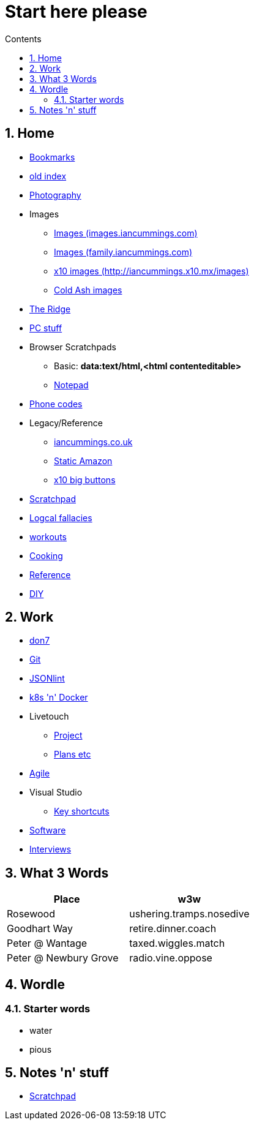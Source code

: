 :toc: left
:toclevels: 3
:toc-title: Contents
:sectnums:

:imagesdir: ./images

= Start here please

== Home
* link:bookmarks/bookmarks.html[Bookmarks]
* link:index.html[old index]
* link:photography/index.html[Photography]
* Images
** link:http://iancummings.x10.mx/images/portfolio[Images (images.iancummings.com)]
** link:http://iancummings.x10.mx/images/family[Images (family.iancummings.com)]
** link:http://iancummings.x10.mx/images[x10 images (http://iancummings.x10.mx/images)]
** link:http://iancummings.x10.mx/images/coldash[Cold Ash images]
* link:rosewood/ridge.html[The Ridge]
* link:PC/useful-info.html[PC stuff]
* Browser Scratchpads
** Basic: *data:text/html,<html contenteditable>*
** link:notepad.html[Notepad]
* link:giffgaff-divert-codes.html[Phone codes]
* Legacy/Reference
** http://iancummings.co.uk[iancummings.co.uk]
** http://icc-webroot.s3-website-us-east-1.amazonaws.com[Static Amazon]
** http://iancummings.x10.mx/dotcom/[x10 big buttons]
* http://iancummings.duet.to/scratchpad.txt[Scratchpad]
* link:logical-fallacies.html[Logcal fallacies]
* link:workouts/index.html[workouts]
* link:cooking/index.html[Cooking]
* link:reference/index.html[Reference]
* link:diy/diy-index.html[DIY]

== Work
* link:don7/index.html[don7]
* link:git/index.html[Git]
* link:jsonlint\web\jsonlint.html[JSONlint]
* link:k8s-n-docker/docker.html[k8s 'n' Docker]
* Livetouch
** link:livetouch/index.html[Project]
** link:livetouch/ianc.html[Plans etc]
* link:agile/index.html[Agile]
* Visual Studio
** link:work/vs-keyboard-shortcuts.html[Key shortcuts]
* link:software/software.html[Software]
* link:Interviews/interviews-index.html[Interviews]

== What 3 Words


[width="100%",options="header,footer"]
|====
| Place | w3w
| Rosewood | ushering.tramps.nosedive
| Goodhart Way | retire.dinner.coach
| Peter @ Wantage | taxed.wiggles.match
| Peter @ Newbury Grove | radio.vine.oppose
|====

== Wordle

=== Starter words

* water
* pious

== Notes 'n' stuff
* link:scratchpad.html[Scratchpad]

